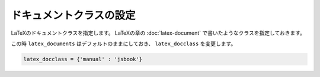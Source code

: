 ============================================================
ドキュメントクラスの設定
============================================================

LaTeXのドキュメントクラスを指定します。
LaTeXの章の :doc:`latex-document` で書いたようなクラスを指定しておきます。

この時 ``latex_documents`` はデフォルトのままにしておき、
``latex_docclass`` を変更します。

.. code-block:: python

    latex_docclass = {'manual' : 'jsbook'}
